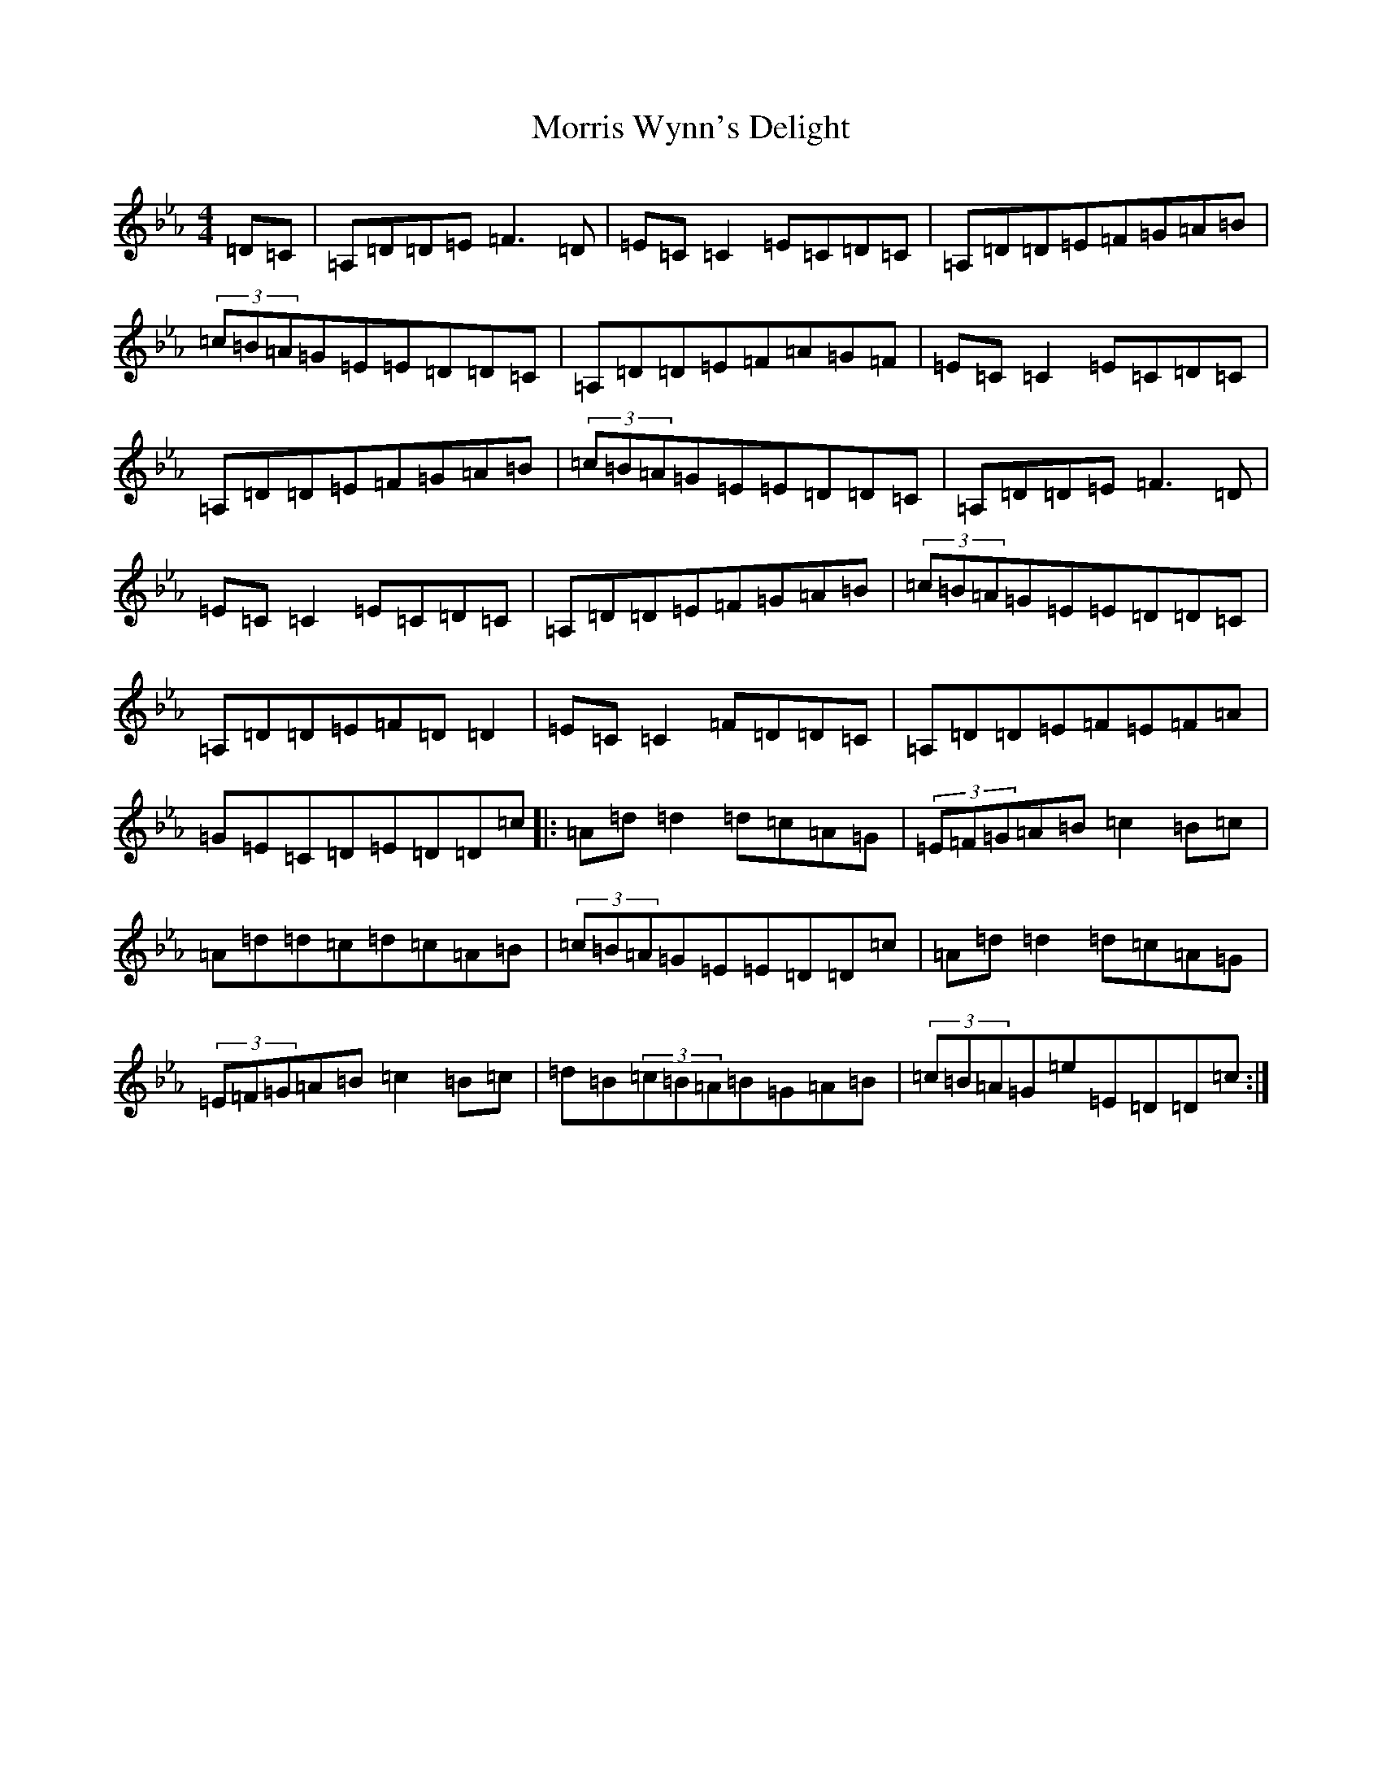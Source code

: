 X: 22555
T: Morris Wynn's Delight
S: https://thesession.org/tunes/6392#setting18125
Z: A minor
R: reel
M:4/4
L:1/8
K: C minor
=D=C|=A,=D=D=E=F3=D|=E=C=C2=E=C=D=C|=A,=D=D=E=F=G=A=B|(3=c=B=A=G=E=E=D=D=C|=A,=D=D=E=F=A=G=F|=E=C=C2=E=C=D=C|=A,=D=D=E=F=G=A=B|(3=c=B=A=G=E=E=D=D=C|=A,=D=D=E=F3=D|=E=C=C2=E=C=D=C|=A,=D=D=E=F=G=A=B|(3=c=B=A=G=E=E=D=D=C|=A,=D=D=E=F=D=D2|=E=C=C2=F=D=D=C|=A,=D=D=E=F=E=F=A|=G=E=C=D=E=D=D=c|:=A=d=d2=d=c=A=G|(3=E=F=G=A=B=c2=B=c|=A=d=d=c=d=c=A=B|(3=c=B=A=G=E=E=D=D=c|=A=d=d2=d=c=A=G|(3=E=F=G=A=B=c2=B=c|=d=B(3=c=B=A=B=G=A=B|(3=c=B=A=G=e=E=D=D=c:|